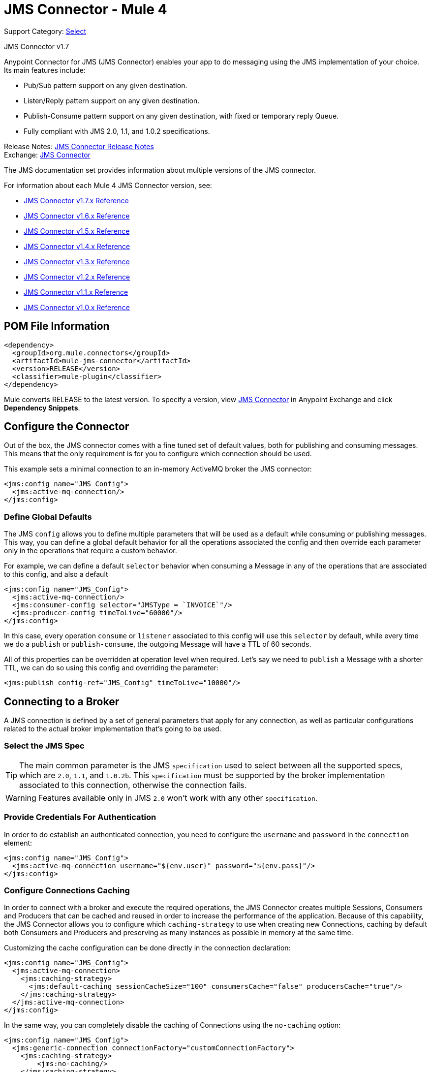 = JMS Connector - Mule 4
:page-aliases: connectors::jms/jms-connector.adoc

Support Category: https://www.mulesoft.com/legal/versioning-back-support-policy#anypoint-connectors[Select]

JMS Connector v1.7

Anypoint Connector for JMS (JMS Connector) enables your app to do messaging using the JMS implementation of your choice. Its main features include:

* Pub/Sub pattern support on any given destination.
* Listen/Reply pattern support on any given destination.
* Publish-Consume pattern support on any given destination, with fixed or temporary reply Queue.
* Fully compliant with JMS 2.0, 1.1, and 1.0.2 specifications.

Release Notes: xref:release-notes::connector/connector-jms.adoc[JMS Connector Release Notes] +
Exchange: https://www.mulesoft.com/exchange/org.mule.connectors/mule-jms-connector/[JMS Connector]

The JMS documentation set provides information about multiple versions of the JMS connector.

For information about each Mule 4 JMS Connector version, see:

* xref:1.6@jms-connector-reference.adoc[JMS Connector v1.7.x Reference]
* xref:1.6@jms-connector-reference.adoc[JMS Connector v1.6.x Reference]
* xref:1.5@jms-connector-reference.adoc[JMS Connector v1.5.x Reference]
* xref:1.4@jms-connector-reference.adoc[JMS Connector v1.4.x Reference]
* xref:1.3@jms-connector-reference.adoc[JMS Connector v1.3.x Reference]
* xref:1.2@jms-connector-reference.adoc[JMS Connector v1.2.x Reference]
* xref:1.1@jms-connector-reference.adoc[JMS Connector v1.1.x Reference]
* xref:1.0@jms-connector-reference.adoc[JMS Connector v1.0.x Reference]


== POM File Information

[source,xml,linenums]
----
<dependency>
  <groupId>org.mule.connectors</groupId>
  <artifactId>mule-jms-connector</artifactId>
  <version>RELEASE</version>
  <classifier>mule-plugin</classifier>
</dependency>
----

Mule converts RELEASE to the latest version. To specify a version, view
https://www.mulesoft.com/exchange/org.mule.connectors/mule-jms-connector/[JMS Connector] in
Anypoint Exchange and click *Dependency Snippets*.

[[configuration_settings]]
== Configure the Connector

Out of the box, the JMS connector comes with a fine tuned set of default values, both for publishing and consuming messages. This means that the only requirement is for you to configure which connection should be used.

This example sets a minimal connection to an in-memory ActiveMQ broker the JMS connector:

[source,xml,linenums]
----
<jms:config name="JMS_Config">
  <jms:active-mq-connection/>
</jms:config>
----

=== Define Global Defaults

The JMS `config` allows you to define multiple parameters that will be used as a default while consuming or publishing messages. This way, you can define a global default behavior for all the operations associated the config and then override each parameter only in the operations that require a custom behavior.

For example, we can define a default `selector` behavior when consuming a Message in any of the operations that are associated to this config, and also a default

[source,xml,linenums]
----
<jms:config name="JMS_Config">
  <jms:active-mq-connection/>
  <jms:consumer-config selector="JMSType = `INVOICE`"/>
  <jms:producer-config timeToLive="60000"/>
</jms:config>
----

In this case, every operation `consume` or `listener` associated to this config will use this `selector` by default, while every time we do a `publish` or `publish-consume`, the outgoing Message will have a TTL of 60 seconds.

All of this properties can be overridden at operation level when required. Let's say we need to `publish` a Message with a shorter TTL, we can do so using this config and overriding the parameter:

[source,xml]
----
<jms:publish config-ref="JMS_Config" timeToLive="10000"/>
----


[[connection_settings]]
== Connecting to a Broker
A JMS connection is defined by a set of general parameters that apply for any connection, as well as particular configurations related to the actual broker implementation that's going to be used.

=== Select the JMS Spec

TIP: The main common parameter is the JMS `specification` used to select between all the supported specs, which are `2.0`, `1.1`, and `1.0.2b`. This `specification` must be supported by the broker implementation associated to this connection, otherwise the connection fails.

WARNING: Features available only in JMS `2.0` won't work with any other `specification`.


=== Provide Credentials For Authentication

In order to do establish an authenticated connection, you need to configure the `username` and `password` in the `connection` element:

[source,xml,linenums]
----
<jms:config name="JMS_Config">
  <jms:active-mq-connection username="${env.user}" password="${env.pass}"/>
</jms:config>
----


=== Configure Connections Caching

In order to connect with a broker and execute the required operations, the JMS Connector creates multiple Sessions, Consumers and Producers that can be cached and reused in order to increase the performance of the application. Because of this capability, the JMS Connector allows you to configure which `caching-strategy` to use when creating new Connections, caching by default both Consumers and Producers and preserving as many instances as possible in memory at the same time.

Customizing the cache configuration can be done directly in the connection declaration:

[source,xml,linenums]
----
<jms:config name="JMS_Config">
  <jms:active-mq-connection>
    <jms:caching-strategy>
      <jms:default-caching sessionCacheSize="100" consumersCache="false" producersCache="true"/>
    </jms:caching-strategy>
  </jms:active-mq-connection>
</jms:config>
----

In the same way, you can completely disable the caching of Connections using the `no-caching` option:

[source,xml,linenums]
----
<jms:config name="JMS_Config">
  <jms:generic-connection connectionFactory="customConnectionFactory">
    <jms:caching-strategy>
        <jms:no-caching/>
    </jms:caching-strategy>
  </jms:generic-connection>
</jms:config>
----

TIP: Disabling the sessions cache using the `no-caching` configuration is greatly discouraged and is meant to be used in cases where a custom ConnectionFactory is used that already handles it`s own cache.

=== Identify the Connection Client

The purpose of client identifier is to associate a connection and its objects with a state maintained on behalf of the client by a provider, and it is *mandatory* for identifying an unshared durable subscription.

[source,xml,linenums]
----
<jms:config name="JMS_Config">
  <jms:active-mq-connection clientId="${env.clientId}"/>
</jms:config>
----

WARNING: By definition, the client state identified by a `clientId` can be "in use" by only one Connection at a time.


== Connect To ActiveMQ

Support for ActiveMQ 5 is provided out of the box by the connector using the `active-mq-connection`. With this connection, you can use both JMS 1.1 (the default) or JMS 1.0.2b specs, and configure all the general connection parameters for JMS, as well as the custom parameters only present in ActiveMQ.

Once we declare the `active-mq-connection`, all that`s left to do is set up the connection factory with our custom configuration. Every parameter in the connection comes with a default value, meaning that you are required to configure only the parameters relevant for your use case. Also, the ActiveMQ connection exposes parameters that are exclusive of ActiveMQ implementation, like `initialRedeliveryDelay`.

An example of a simple configuration of an ActiveMQ connection would be:

[source,xml,linenums]
----
 <jms:config name="JMS_Config">
  <jms:active-mq-connection >
   <jms:factory-configuration brokerUrl="tcp://localhost:61616" />
  </jms:active-mq-connection>
 </jms:config>
----

== Use Different Brokers

In cases where ActiveMQ 5 is not the chosen broker, we can use the `generic-connection` to declare a connection to any broker implementation. Out of the box, the connector provides a JNDI based connection factory builder that allows to configure the connection using JNDI in the context of the application.

For example, if we want to connect with Artemis to use the JMS 2.0 spec, we could define our connection factory in this way:

[source,xml,linenums]
----
<jms:config name="JMS_Config">
    <jms:generic-connection specification="JMS_2_0">
        <jms:connection-factory>
            <jms:jndi-connection-factory connectionFactoryJndiName="ConnectionFactory" lookupDestination="ALWAYS">
                <jms:name-resolver-builder
                        jndiInitialContextFactory="org.apache.activemq.artemis.ActiveMQInitialContextFactory"
                        jndiProviderUrl="tcp://localhost:61616?broker.persistent=false&amp;broker.useJmx=false">
                    <jms:provider-properties>
                        <jms:provider-property key="queue.jndi-queue-in" value="in.queue"/>
                        <jms:provider-property key="topic.jndi-topic-in" value="in.topic"/>
                    </jms:provider-properties>
                </jms:name-resolver-builder>
            </jms:jndi-connection-factory>
        </jms:connection-factory>
    </jms:generic-connection>
</jms:config>
----

If you have configured a JNDI context on the connector, you can also look up destinations via JNDI using the `lookupDestination` attribute, which provides three different configurations:

* NEVER: No lookup is done and the destinations are created using the existing JMS session
* TRY_ALWAYS: First try to find the destination using JNDI, and in case it doesn't exist, create it using the current JMS Session.
* ALWAYS: If a queue/topic cannot be found via JNDI, fail with a `JMS:DESTINATION_NOT_FOUND` error

For more information regarding the `generic-connection` or `jndi-connection-factory`, see the connector reference docs.

== Set Up the Connection Libraries

NOTE: No matter what type of connection you are using, you always need to configure a library containing the JMS client implementation since the connector is not bound to any particular implementation.

=== ActiveMQ External Libraries

For an ActiveMQ connection, there are three possible libraries that need to be configured depending on your connection settings:

* ActiveMQ JMS Client Library:

The `activemq-client` of your choice that provides a valid `org.apache.activemq.ActiveMQConnectionFactory` implementation.

WARNING: This dependency is always required.

For example, you can use:

[source,xml,linenums]
----
<dependency>
     <groupId>org.apache.activemq</groupId>
     <artifactId>activemq-client</artifactId>
     <version>5.14.5</version>
 </dependency>
----

* ActiveMQ Broker Library:

The `activemq-broker` is only required when using an in-memory broker based on the VM transport (which is the one configured by default). This dependency should provide a valid `org.apache.activemq.broker.Broker` implementation.

For example, you can use:

[source,xml,linenums]
----
<dependency>
    <groupId>org.apache.activemq</groupId>
    <artifactId>activemq-broker</artifactId>
    <version>5.14.5</version>
</dependency>
----

* ActiveMQ KahaDB Library:

The `activemq-kahadb-store` is only required when using an persistent in-memory broker based on the VM transport (such as, `+vm://localhost?broker.persistent=true+`).  This dependency provides a valid `org.apache.activemq.store.kahadb.KahaDBPersistenceAdapter` implementation.

For example, you can use:

[source,xml,linenums]
----
<dependency>
    <groupId>org.apache.activemq</groupId>
    <artifactId>activemq-kahadb-store</artifactId>
    <version>5.14.5</version>
</dependency>
----

=== Generic External Libraries

When using a `jms:generic-connection`, provide all the libraries that your ConnectionFactory and configuration of choice required. This will always depend on what are the implementations you choose, so be careful of adding all the dependencies to the application.

A common use case for this would be using the JMS 2.0 spec, thus you need a generic connection with a different client library, like Apache Artemis:

[source,xml,linenums]
----
<dependency>
    <groupId>org.apache.activemq</groupId>
    <artifactId>artemis-jms-client-all</artifactId>
    <version>2.13.0</version>
</dependency>
----

== See Also

* xref:jms-consume.adoc[Consume Messages]
* xref:jms-publish.adoc[Publish Messages]
* xref:jms-listener.adoc[Listen For New Messages]
* xref:jms-publish-consume.adoc[Listen For A Reply]
* xref:jms-ack.adoc[Handle Message Acknowledgment]
* xref:jms-transactions.adoc[Handle Transactions in JMS]
* xref:jms-performance.adoc[JMS Tuning For Performance]
* xref:1.6@jms-xml-ref.adoc[JMS Connector Reference]
* https://help.mulesoft.com[MuleSoft Help Center]
